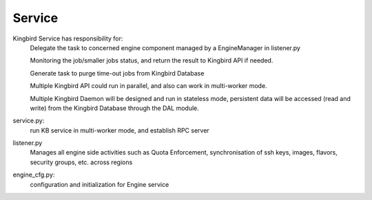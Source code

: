===============================
Service
===============================

Kingbird Service has responsibility for:
    Delegate the task to concerned engine component managed by a EngineManager
    in listener.py

    Monitoring the job/smaller jobs status, and return the result to Kingbird
    API if needed.

    Generate task to purge time-out jobs from Kingbird Database

    Multiple Kingbird API could run in parallel, and also can work in
    multi-worker mode.

    Multiple Kingbird Daemon will be designed and run in stateless mode,
    persistent data will be accessed (read and write) from the Kingbird
    Database through the DAL module.

service.py:
    run KB service in multi-worker mode, and establish RPC server

listener.py
    Manages all engine side activities such as Quota Enforcement,
    synchronisation of ssh keys, images, flavors, security groups,
    etc. across regions

engine_cfg.py:
    configuration and initialization for Engine service
